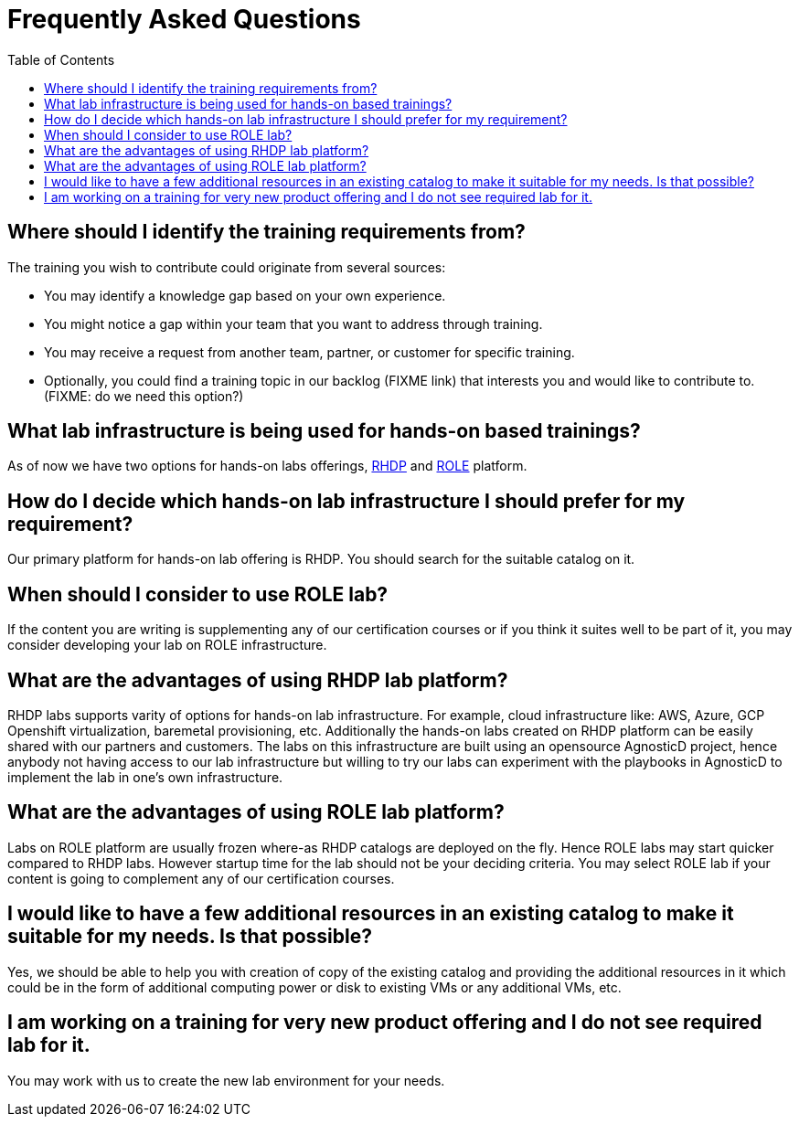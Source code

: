 # Frequently Asked Questions
:toc:

== Where should I identify the training requirements from?

The training you wish to contribute could originate from several sources:

* You may identify a knowledge gap based on your own experience.

* You might notice a gap within your team that you want to address through training.

* You may receive a request from another team, partner, or customer for specific training.

* Optionally, you could find a training topic in our backlog (FIXME link) that interests you and would like to contribute to. (FIXME: do we need this option?)

== What lab infrastructure is being used for hands-on based trainings?

As of now we have two options for hands-on labs offerings, xref:references:glossary.adoc#RHDP[RHDP] and xref:references:glossary.adoc#ROLE[ROLE] platform.

== How do I decide which hands-on lab infrastructure I should prefer for my requirement?

Our primary platform for hands-on lab offering is RHDP. You should search for the suitable catalog on it. 

== When should I consider to use ROLE lab?

If the content you are writing is supplementing any of our certification courses or if you think it suites well to be part of it, you may consider developing your lab on ROLE infrastructure.


== What are the advantages of using RHDP lab platform?

RHDP labs supports varity of options for hands-on lab infrastructure. 
For example, cloud infrastructure like: AWS, Azure, GCP 
Openshift virtualization, baremetal provisioning, etc.
Additionally the hands-on labs created on RHDP platform can be easily shared with our partners and customers. The labs on this infrastructure are built using an opensource AgnosticD project, hence anybody not having access to our lab infrastructure but willing to try our labs can experiment with the playbooks in AgnosticD to implement the lab in one's own infrastructure.

== What are the advantages of using ROLE lab platform?

Labs on ROLE platform are usually frozen where-as RHDP catalogs are deployed on the fly.
Hence ROLE labs may start quicker compared to RHDP labs. 
However startup time for the lab should not be your deciding criteria. You may select ROLE lab if your content is going to complement any of our certification courses.

== I would like to have a few additional resources in an existing catalog to make it suitable for my needs. Is that possible?

Yes, we should be able to help you with creation of copy of the existing catalog and providing the additional resources in it which could be in the form of additional computing power or disk to existing VMs or any additional VMs, etc.

== I am working on a training for very new product offering and I do not see required lab for it.

You may work with us to create the new lab environment for your needs.

